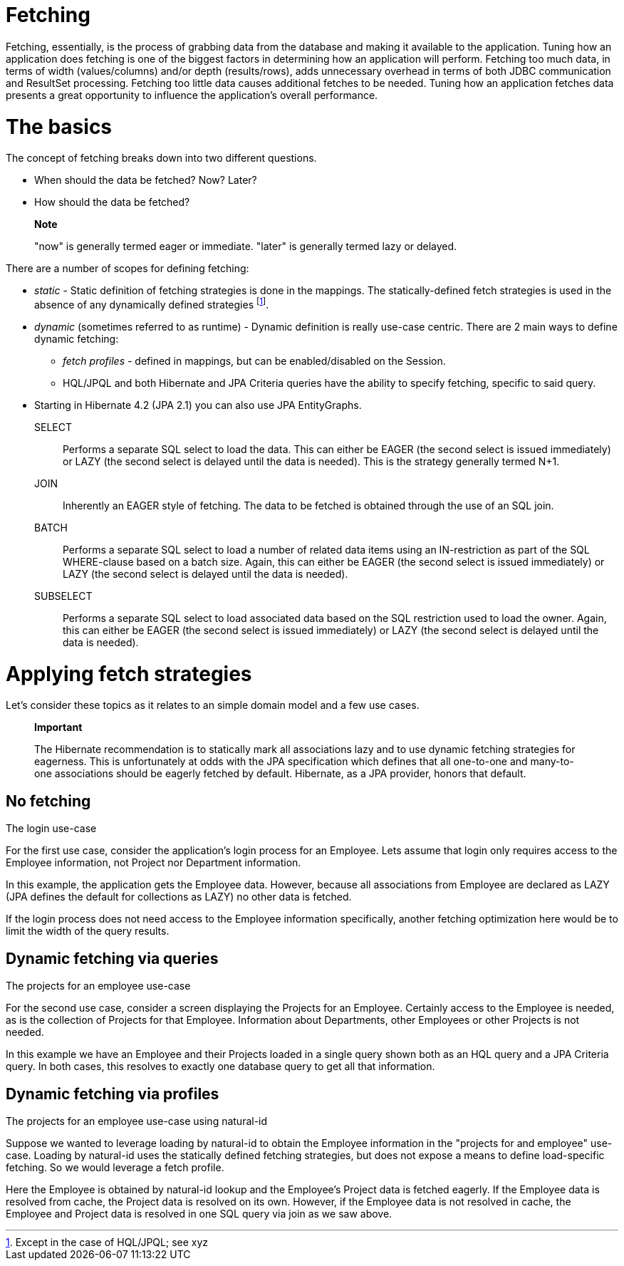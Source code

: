 [[fetching]]
= Fetching

Fetching, essentially, is the process of grabbing data from the database
and making it available to the application. Tuning how an application
does fetching is one of the biggest factors in determining how an
application will perform. Fetching too much data, in terms of width
(values/columns) and/or depth (results/rows), adds unnecessary overhead
in terms of both JDBC communication and ResultSet processing. Fetching
too little data causes additional fetches to be needed. Tuning how an
application fetches data presents a great opportunity to influence the
application's overall performance.

= The basics

The concept of fetching breaks down into two different questions.

* When should the data be fetched? Now? Later?
* How should the data be fetched?

__________________________________________________________________________________________
*Note*

"now" is generally termed eager or immediate. "later" is generally
termed lazy or delayed.
__________________________________________________________________________________________

There are a number of scopes for defining fetching:

* _static_ - Static definition of fetching strategies is done in the
mappings. The statically-defined fetch strategies is used in the absence
of any dynamically defined strategies footnote:[Except in the case of
HQL/JPQL; see xyz].
* _dynamic_ (sometimes referred to as runtime) - Dynamic definition is
really use-case centric. There are 2 main ways to define dynamic
fetching:
** _fetch profiles_ - defined in mappings, but can be enabled/disabled
on the Session.
** HQL/JPQL and both Hibernate and JPA Criteria queries have the ability
to specify fetching, specific to said query.
* Starting in Hibernate 4.2 (JPA 2.1) you can also use JPA EntityGraphs.

SELECT::
  Performs a separate SQL select to load the data. This can either be
  EAGER (the second select is issued immediately) or LAZY (the second
  select is delayed until the data is needed). This is the strategy
  generally termed N+1.
JOIN::
  Inherently an EAGER style of fetching. The data to be fetched is
  obtained through the use of an SQL join.
BATCH::
  Performs a separate SQL select to load a number of related data items
  using an IN-restriction as part of the SQL WHERE-clause based on a
  batch size. Again, this can either be EAGER (the second select is
  issued immediately) or LAZY (the second select is delayed until the
  data is needed).
SUBSELECT::
  Performs a separate SQL select to load associated data based on the
  SQL restriction used to load the owner. Again, this can either be
  EAGER (the second select is issued immediately) or LAZY (the second
  select is delayed until the data is needed).

= Applying fetch strategies

Let's consider these topics as it relates to an simple domain model and
a few use cases.

_______________________________________________________________________________________________________________________________________________________________________________________________________________________________________________________________________________________________________________________________________________
*Important*

The Hibernate recommendation is to statically mark all associations lazy
and to use dynamic fetching strategies for eagerness. This is
unfortunately at odds with the JPA specification which defines that all
one-to-one and many-to-one associations should be eagerly fetched by
default. Hibernate, as a JPA provider, honors that default.
_______________________________________________________________________________________________________________________________________________________________________________________________________________________________________________________________________________________________________________________________________________

== No fetching

The login use-case

For the first use case, consider the application's login process for an
Employee. Lets assume that login only requires access to the Employee
information, not Project nor Department information.

In this example, the application gets the Employee data. However,
because all associations from Employee are declared as LAZY (JPA defines
the default for collections as LAZY) no other data is fetched.

If the login process does not need access to the Employee information
specifically, another fetching optimization here would be to limit the
width of the query results.

== Dynamic fetching via queries

The projects for an employee use-case

For the second use case, consider a screen displaying the Projects for
an Employee. Certainly access to the Employee is needed, as is the
collection of Projects for that Employee. Information about Departments,
other Employees or other Projects is not needed.

In this example we have an Employee and their Projects loaded in a
single query shown both as an HQL query and a JPA Criteria query. In
both cases, this resolves to exactly one database query to get all that
information.

== Dynamic fetching via profiles

The projects for an employee use-case using natural-id

Suppose we wanted to leverage loading by natural-id to obtain the
Employee information in the "projects for and employee" use-case.
Loading by natural-id uses the statically defined fetching strategies,
but does not expose a means to define load-specific fetching. So we
would leverage a fetch profile.

Here the Employee is obtained by natural-id lookup and the Employee's
Project data is fetched eagerly. If the Employee data is resolved from
cache, the Project data is resolved on its own. However, if the Employee
data is not resolved in cache, the Employee and Project data is resolved
in one SQL query via join as we saw above.
